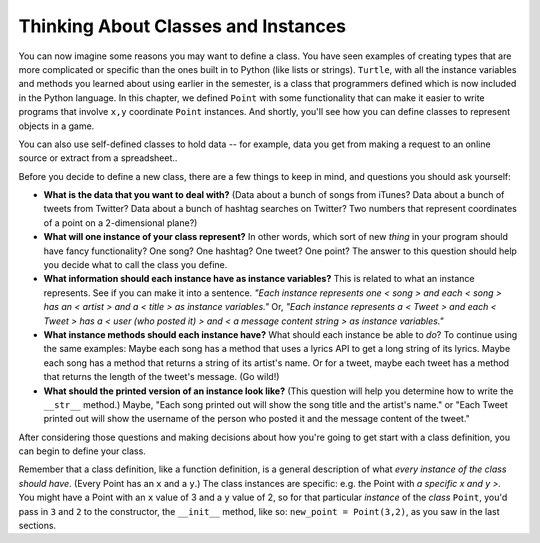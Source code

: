 ..  Copyright (C)  Paul Resnick, Jaclyn Cohen.  Permission is granted to copy, distribute
    and/or modify this document under the terms of the GNU Free Documentation
    License, Version 1.3 or any later version published by the Free Software
    Foundation; with Invariant Sections being Forward, Prefaces, and
    Contributor List, no Front-Cover Texts, and no Back-Cover Texts.  A copy of
    the license is included in the section entitled "GNU Free Documentation
    License".

.. _thinking_about_classes:

.. qnum::
   :prefix: classes-11-
   :start: 1

Thinking About Classes and Instances
------------------------------------

You can now imagine some reasons you may want to define a class. You have seen examples of creating types that are more 
complicated or specific than the ones built in to Python (like lists or strings). ``Turtle``, with all the instance 
variables and methods you learned about using earlier in the semester, is a class that programmers defined which is now 
included in the Python language. In this chapter, we defined ``Point`` with some functionality that can make it easier to 
write programs that involve ``x,y`` coordinate ``Point`` instances. And shortly, you'll see how you can define classes to 
represent objects in a game.

You can also use self-defined classes to hold data -- for example, data you get from making a request to an online source or extract from a spreadsheet..

Before you decide to define a new class, there are a few things to keep in mind, and questions you should ask yourself:

* **What is the data that you want to deal with?** (Data about a bunch of songs from iTunes? Data about a bunch of tweets from Twitter? Data about a bunch of hashtag searches on Twitter? Two numbers that represent coordinates of a point on a 2-dimensional plane?)

* **What will one instance of your class represent?** In other words, which sort of new *thing* in your program should have fancy functionality? One song? One hashtag? One tweet? One point? The answer to this question should help you decide what to call the class you define.

* **What information should each instance have as instance variables?** This is related to what an instance represents. See if you can make it into a sentence. *"Each instance represents one < song > and each < song > has an < artist > and a < title > as instance variables."* Or, *"Each instance represents a < Tweet > and each < Tweet > has a < user (who posted it) > and < a message content string > as instance variables."*

* **What instance methods should each instance have?** What should each instance be able to *do*? To continue using the same examples: Maybe each song has a method that uses a lyrics API to get a long string of its lyrics. Maybe each song has a method that returns a string of its artist's name. Or for a tweet, maybe each tweet has a method that returns the length of the tweet's message. (Go wild!)

* **What should the printed version of an instance look like?** (This question will help you determine how to write the ``__str__`` method.) Maybe, "Each song printed out will show the song title and the artist's name." or "Each Tweet printed out will show the username of the person who posted it and the message content of the tweet."

After considering those questions and making decisions about how you're going to get start with a class definition, you 
can begin to define your class.

Remember that a class definition, like a function definition, is a general description of what 
*every instance of the class should have*. (Every Point has an ``x`` and a ``y``.) The class instances are specific: e.g. 
the Point with *a specific x and y >.* You might have a Point with an ``x`` value of 3 and a ``y`` value of 2, so for that 
particular *instance* of the *class* ``Point``, you'd pass in ``3`` and ``2`` to the constructor, the ``__init__`` method, 
like so: ``new_point = Point(3,2)``, as you saw in the last sections.

